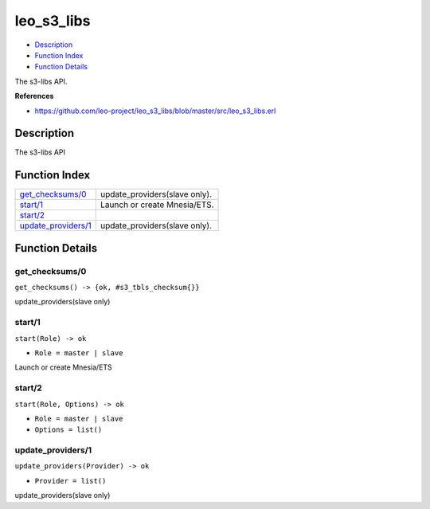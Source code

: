 leo\_s3\_libs
====================

-  `Description <#description>`__
-  `Function Index <#index>`__
-  `Function Details <#functions>`__

The s3-libs API.

**References**

-  https://github.com/leo-project/leo\_s3\_libs/blob/master/src/leo\_s3\_libs.erl

Description
-----------

The s3-libs API

Function Index
--------------

+-------------------------------------------------+----------------------------------+
| `get\_checksums/0 <#get_checksums-0>`__         | update\_providers(slave only).   |
+-------------------------------------------------+----------------------------------+
| `start/1 <#start-1>`__                          | Launch or create Mnesia/ETS.     |
+-------------------------------------------------+----------------------------------+
| `start/2 <#start-2>`__                          |                                  |
+-------------------------------------------------+----------------------------------+
| `update\_providers/1 <#update_providers-1>`__   | update\_providers(slave only).   |
+-------------------------------------------------+----------------------------------+

Function Details
----------------

get\_checksums/0
~~~~~~~~~~~~~~~~

| ``get_checksums() -> {ok, #s3_tbls_checksum{}}``

update\_providers(slave only)

start/1
~~~~~~~

``start(Role) -> ok``

-  ``Role = master | slave``

Launch or create Mnesia/ETS

start/2
~~~~~~~

``start(Role, Options) -> ok``

-  ``Role = master | slave``
-  ``Options = list()``

update\_providers/1
~~~~~~~~~~~~~~~~~~~

``update_providers(Provider) -> ok``

-  ``Provider = list()``

update\_providers(slave only)
